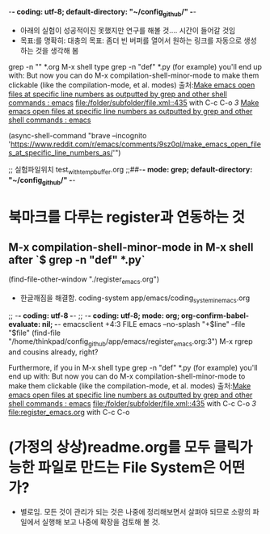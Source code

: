 -*- coding: utf-8; default-directory: "~/config_github/" -*-
#+STARTUP: showeverything indent
- 아래의 실험이 성공적이진 못했지만 연구를 해볼 것.... 시간이 들어갈 것임
- 목표:를 명확히: 대충의 목표: 좀더 빈 버퍼를 열어서 원하는 링크를 자동으로 생성하는 것을 생각해 봄
grep -n "" *.org
M-x shell type grep -n "def" *.py (for example) you'll end up with:
But now you can do M-x compilation-shell-minor-mode to make them clickable (like the compilation-mode, et al. modes)
출처:[[https://www.reddit.com/r/emacs/comments/9sz0ql/make_emacs_open_files_at_specific_line_numbers_as/][Make emacs open files at specific line numbers as outputted by grep and other shell commands : emacs]]
[[file:/folder/subfolder/file.xml::435]] with C-c C-o 
[[3]]
[[https://www.reddit.com/r/emacs/comments/9sz0ql/make_emacs_open_files_at_specific_line_numbers_as/][Make emacs open files at specific line numbers as outputted by grep and other shell commands : emacs]]

(async-shell-command "brave --incognito 'https://www.reddit.com/r/emacs/comments/9sz0ql/make_emacs_open_files_at_specific_line_numbers_as/'")


;; 실험파일위치 test_with_temp_buffer.org
;;##-*- mode: grep; default-directory: "~/config_github/" -*-



* 북마크를 다루는 register과 연동하는 것
** M-x compilation-shell-minor-mode in M-x shell after `$ grep -n "def" *.py`
 (find-file-other-window "./register_emacs.org")
     - 한글깨짐을 해결함. coding-system app/emacs/coding_system_in_emacs.org
 ;; -*- coding: utf-8 -*-
 ;; -*- coding: utf-8; mode: org; org-confirm-babel-evaluate: nil; -*-
 emacsclient +4:3 FILE 
 emacs --no-splash "+$line" --file "$file"
 (find-file "/home/thinkpad/config_github/app/emacs/register_emacs.org:3")
 M-x rgrep and cousins already, right?

 Furthermore, if you in M-x shell type grep -n "def" *.py (for example) you'll end up with:
 But now you can do M-x compilation-shell-minor-mode to make them clickable (like the compilation-mode, et al. modes)
 출처:[[https://www.reddit.com/r/emacs/comments/9sz0ql/make_emacs_open_files_at_specific_line_numbers_as/][Make emacs open files at specific line numbers as outputted by grep and other shell commands : emacs]]
 [[file:/folder/subfolder/file.xml::435]] with C-c C-o 
 [[3]]
 [[file:register_emacs.org]] with C-c C-o 


* (가정의 상상)readme.org를 모두 클릭가능한 파일로 만드는 File System은 어떤가?
- 별로임. 모든 것이 관리가 되는 것은 나중에 정리해보면서 살펴야 되므로 소량의 파일에서 실행해 보고 나중에 확장을 검토해 볼 것.
